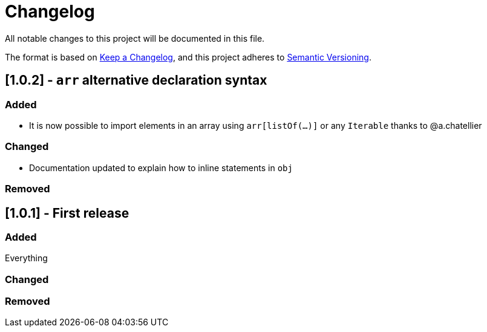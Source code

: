 = Changelog

All notable changes to this project will be documented in this file.

The format is based on https://keepachangelog.com/en/1.0.0/[Keep a Changelog],
and this project adheres to https://semver.org/spec/v2.0.0.html[Semantic Versioning].

== [1.0.2] - `arr` alternative declaration syntax

=== Added

* It is now possible to import elements in an array using `arr[listOf(...)]` or any `Iterable` thanks to @a.chatellier

=== Changed

* Documentation updated to explain how to inline statements in `obj`

=== Removed

== [1.0.1] - First release

=== Added

Everything

=== Changed

=== Removed
